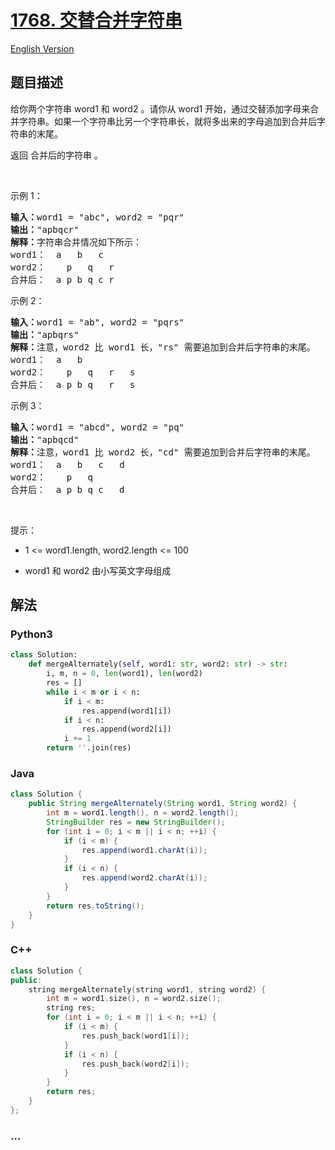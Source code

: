 * [[https://leetcode-cn.com/problems/merge-strings-alternately][1768.
交替合并字符串]]
  :PROPERTIES:
  :CUSTOM_ID: 交替合并字符串
  :END:
[[./solution/1700-1799/1768.Merge Strings Alternately/README_EN.org][English
Version]]

** 题目描述
   :PROPERTIES:
   :CUSTOM_ID: 题目描述
   :END:

#+begin_html
  <!-- 这里写题目描述 -->
#+end_html

#+begin_html
  <p>
#+end_html

给你两个字符串 word1 和 word2 。请你从 word1
开始，通过交替添加字母来合并字符串。如果一个字符串比另一个字符串长，就将多出来的字母追加到合并后字符串的末尾。

#+begin_html
  </p>
#+end_html

#+begin_html
  <p>
#+end_html

返回 合并后的字符串 。

#+begin_html
  </p>
#+end_html

#+begin_html
  <p>
#+end_html

 

#+begin_html
  </p>
#+end_html

#+begin_html
  <p>
#+end_html

示例 1：

#+begin_html
  </p>
#+end_html

#+begin_html
  <pre>
  <strong>输入：</strong>word1 = "abc", word2 = "pqr"
  <strong>输出：</strong>"apbqcr"
  <strong>解释：</strong>字符串合并情况如下所示：
  word1：  a   b   c
  word2：    p   q   r
  合并后：  a p b q c r
  </pre>
#+end_html

#+begin_html
  <p>
#+end_html

示例 2：

#+begin_html
  </p>
#+end_html

#+begin_html
  <pre>
  <strong>输入：</strong>word1 = "ab", word2 = "pqrs"
  <strong>输出：</strong>"apbqrs"
  <strong>解释：</strong>注意，word2 比 word1 长，"rs" 需要追加到合并后字符串的末尾。
  word1：  a   b 
  word2：    p   q   r   s
  合并后：  a p b q   r   s
  </pre>
#+end_html

#+begin_html
  <p>
#+end_html

示例 3：

#+begin_html
  </p>
#+end_html

#+begin_html
  <pre>
  <strong>输入：</strong>word1 = "abcd", word2 = "pq"
  <strong>输出：</strong>"apbqcd"
  <strong>解释：</strong>注意，word1 比 word2 长，"cd" 需要追加到合并后字符串的末尾。
  word1：  a   b   c   d
  word2：    p   q 
  合并后：  a p b q c   d
  </pre>
#+end_html

#+begin_html
  <p>
#+end_html

 

#+begin_html
  </p>
#+end_html

#+begin_html
  <p>
#+end_html

提示：

#+begin_html
  </p>
#+end_html

#+begin_html
  <ul>
#+end_html

#+begin_html
  <li>
#+end_html

1 <= word1.length, word2.length <= 100

#+begin_html
  </li>
#+end_html

#+begin_html
  <li>
#+end_html

word1 和 word2 由小写英文字母组成

#+begin_html
  </li>
#+end_html

#+begin_html
  </ul>
#+end_html

** 解法
   :PROPERTIES:
   :CUSTOM_ID: 解法
   :END:

#+begin_html
  <!-- 这里可写通用的实现逻辑 -->
#+end_html

#+begin_html
  <!-- tabs:start -->
#+end_html

*** *Python3*
    :PROPERTIES:
    :CUSTOM_ID: python3
    :END:

#+begin_html
  <!-- 这里可写当前语言的特殊实现逻辑 -->
#+end_html

#+begin_src python
  class Solution:
      def mergeAlternately(self, word1: str, word2: str) -> str:
          i, m, n = 0, len(word1), len(word2)
          res = []
          while i < m or i < n:
              if i < m:
                  res.append(word1[i])
              if i < n:
                  res.append(word2[i])
              i += 1
          return ''.join(res)
#+end_src

*** *Java*
    :PROPERTIES:
    :CUSTOM_ID: java
    :END:

#+begin_html
  <!-- 这里可写当前语言的特殊实现逻辑 -->
#+end_html

#+begin_src java
  class Solution {
      public String mergeAlternately(String word1, String word2) {
          int m = word1.length(), n = word2.length();
          StringBuilder res = new StringBuilder();
          for (int i = 0; i < m || i < n; ++i) {
              if (i < m) {
                  res.append(word1.charAt(i));
              }
              if (i < n) {
                  res.append(word2.charAt(i));
              }
          }
          return res.toString();
      }
  }
#+end_src

*** *C++*
    :PROPERTIES:
    :CUSTOM_ID: c
    :END:
#+begin_src cpp
  class Solution {
  public:
      string mergeAlternately(string word1, string word2) {
          int m = word1.size(), n = word2.size();
          string res;
          for (int i = 0; i < m || i < n; ++i) {
              if (i < m) {
                  res.push_back(word1[i]);
              }
              if (i < n) {
                  res.push_back(word2[i]);
              }
          }
          return res;
      }
  };
#+end_src

*** *...*
    :PROPERTIES:
    :CUSTOM_ID: section
    :END:
#+begin_example
#+end_example

#+begin_html
  <!-- tabs:end -->
#+end_html
